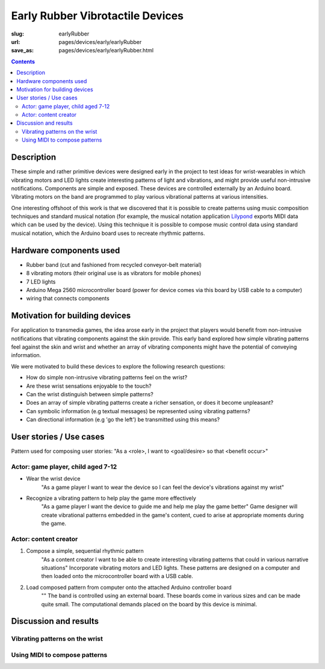Early Rubber Vibrotactile Devices
==================================================

:slug: earlyRubber
:url: pages/devices/early/earlyRubber
:save_as: pages/devices/early/earlyRubber.html

.. image:: /images/devices/early/rubber/P1130386.RW2.jpg
	:alt: early rubber device 1
	:width: 25%

.. image:: /images/devices/early/rubber/P1130396.RW2.jpg
	:alt: early rubber device 2
	:width: 25%

.. contents::


Description
--------------------------------------------------

These simple and rather primitive devices were designed early in the project to test ideas for wrist-wearables in which vibrating motors and LED lights create interesting patterns of light and vibrations, and might provide useful non-intrusive notifications. Components are simple and exposed. These devices are controlled externally by an Arduino board. Vibrating motors on the band are programmed to play various vibrational patterns at various intensities. 

One interesting offshoot of this work is that we discovered that it is possible to create patterns using music composition techniques and standard musical notation (for example, the musical notation application `Lilypond <http://www.lilypond.org/>`_ exports MIDI data which can be used by the device). Using this technique it is possible to compose music control data using standard musical notation, which the Arduino board uses to recreate rhythmic patterns. 


Hardware components used
--------------------------------------------------

- Rubber band (cut and fashioned from recycled conveyor-belt material)
- 8 vibrating motors (their original use is as vibrators for mobile phones)
- 7 LED lights
- Arduino Mega 2560 microcontroller board (power for device comes via this board by USB cable to a computer)
- wiring that connects components


Motivation for building devices
--------------------------------------------------

For application to transmedia games, the idea arose early in the project that players would benefit from non-intrusive notifications that vibrating components against the skin provide. This early band explored how simple vibrating patterns feel against the skin and wrist and whether an array of vibrating components might have the potential of conveying information. 

We were motivated to build these devices to explore the following research questions:

- How do simple non-intrusive vibrating patterns feel on the wrist?
- Are these wrist sensations enjoyable to the touch?
- Can the wrist distinguish between simple patterns?
- Does an array of simple vibrating patterns create a richer sensation, or does it become unpleasant?
- Can symbolic information (e.g textual messages) be represented using vibrating patterns?
- Can directional information (e.g 'go the left') be transmitted using this means?


User stories / Use cases
--------------------------------------------------

Pattern used for composing user stories: "As a <role>, I want to <goal/desire> so that <benefit occur>"

Actor: game player, child aged 7-12
..................................................

- Wear the wrist device
	"As a game player I want to wear the device so I can feel the device's vibrations against my wrist"

- Recognize a vibrating pattern to help play the game more effectively
	"As a game player I want the device to guide me and help me play the game better"
	Game designer will create vibrational patterns embedded in the game's content, cued to arise at appropriate moments during the game.


Actor: content creator
..................................................

#. Compose a simple, sequential rhythmic pattern
	"As a content creator I want to be able to create interesting vibrating patterns that could in various narrative situations"
	Incorporate vibrating motors and LED lights. These patterns are designed on a computer and then loaded onto the microcontroller board with a USB cable.

#. Load composed pattern from computer onto the attached Arduino controller board
	""
	The band is controlled using an external board. These boards come in various sizes and can be made quite small. The computational demands placed on the board by this device is minimal. 


Discussion and results
--------------------------------------------------

Vibrating patterns on the wrist
..................................................

Using MIDI to compose patterns
..................................................







